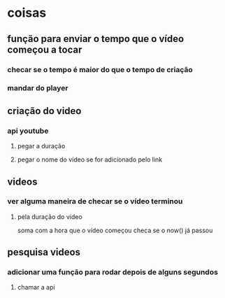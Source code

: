* coisas
** função para enviar o tempo que o vídeo começou a tocar
*** checar se o tempo é maior do que o tempo de criação
*** mandar do player
** criação do video
*** api youtube
**** pegar a duração
**** pegar o nome do vídeo se for adicionado pelo link
** videos
*** ver alguma maneira de checar se o vídeo terminou
**** pela duração do vídeo
soma com a hora que o vídeo começou
checa se o now() já passou
** pesquisa videos
*** adicionar uma função para rodar depois de alguns segundos
**** chamar a api

